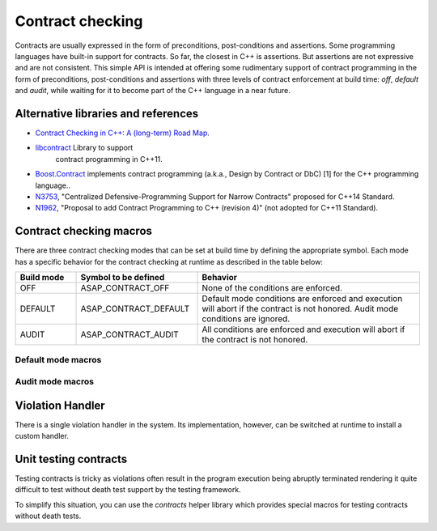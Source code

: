 .. Structure conventions
     # with overline, for parts
     * with overline, for chapters
     = for sections
     - for subsections
     ^ for sub-subsections
     " for paragraphs

*****************
Contract checking
*****************

Contracts are usually expressed in the form of preconditions, post-conditions
and assertions. Some programming languages have built-in support for contracts.
So far, the closest in C++ is assertions. But assertions are not expressive and
are not consistent. This simple API is intended at offering some rudimentary
support of contract programming in the form of preconditions, post-conditions
and assertions with three levels of contract enforcement at build time: `off`,
`default` and `audit`, while waiting for it to become part of the C++ language
in a near future.

Alternative libraries and references
====================================

- `Contract Checking in C++: A (long-term) Road Map
  <http://www.open-std.org/jtc1/sc22/wg21/docs/papers/2018/p1332r0.txt>`_.

- `libcontract <https://github.com/alexeiz/contract>`_ Library to support
   contract programming in C++11.

- `Boost.Contract
  <https://www.boost.org/doc/libs/1_78_0/libs/contract/doc/html/index.html>`_
  implements contract programming (a.k.a., Design by Contract or DbC) [1] for
  the C++ programming language..

- `N3753 <http://www.open-std.org/jtc1/sc22/wg21/docs/papers/2013/n3753.pdf>`_,
  "Centralized Defensive-Programming Support for Narrow Contracts" proposed for
  C++14 Standard.

- `N1962 <http://www.open-std.org/jtc1/sc22/wg21/docs/papers/2006/n1962.html>`_,
  "Proposal to add Contract Programming to C++ (revision 4)" (not adopted for
  C++11 Standard).

Contract checking macros
========================

There are three contract checking modes that can be set at build time by
defining the appropriate symbol. Each mode has a specific behavior for the
contract checking at runtime as described in the table below:

.. list-table::
  :header-rows: 1
  :widths: 15 30 55

  * - Build mode
    - Symbol to be defined
    - Behavior

  * - OFF
    - ASAP_CONTRACT_OFF
    - None of the conditions are enforced.

  * - DEFAULT
    - ASAP_CONTRACT_DEFAULT
    - Default mode conditions are enforced and execution will abort if the
      contract is not honored. Audit mode conditions are ignored.

  * - AUDIT
    - ASAP_CONTRACT_AUDIT
    - All conditions are enforced and execution will abort if the contract is
      not honored.

Default mode macros
-------------------

.. doxygendefine:: ASAP_EXPECT

.. doxygendefine:: ASAP_ENSURE

.. doxygendefine:: ASAP_ASSERT

Audit mode macros
-------------------

.. doxygendefine:: ASAP_EXPECT_AUDIT

.. doxygendefine:: ASAP_ENSURE_AUDIT

.. doxygendefine:: ASAP_ASSERT_AUDIT

Violation Handler
=================

There is a single violation handler in the system. Its implementation, however,
can be switched at runtime to install a custom handler.

.. doxygenfunction:: GetViolationHandler

.. doxygenclass:: asap::contract::ViolationHandler
   :members:

Unit testing contracts
======================

Testing contracts is tricky as violations often result in the program execution
being abruptly terminated rendering it quite difficult to test without death
test support by the testing framework.

To simplify this situation, you can use the `contracts` helper library
which provides special macros for testing contracts without death tests.
